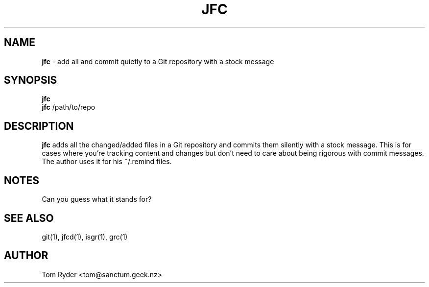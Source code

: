 .TH JFC 1 "June 2016" "Manual page for jfc"
.SH NAME
.B jfc
\- add all and commit quietly to a Git repository with a stock message
.SH SYNOPSIS
.B jfc
.br
.B jfc
/path/to/repo
.SH DESCRIPTION
.B jfc
adds all the changed/added files in a Git repository and commits them silently
with a stock message. This is for cases where you're tracking content and
changes but don't need to care about being rigorous with commit messages. The
author uses it for his ~/.remind files.
.SH NOTES
Can you guess what it stands for?
.SH SEE ALSO
git(1), jfcd(1), isgr(1), grc(1)
.SH AUTHOR
Tom Ryder <tom@sanctum.geek.nz>
